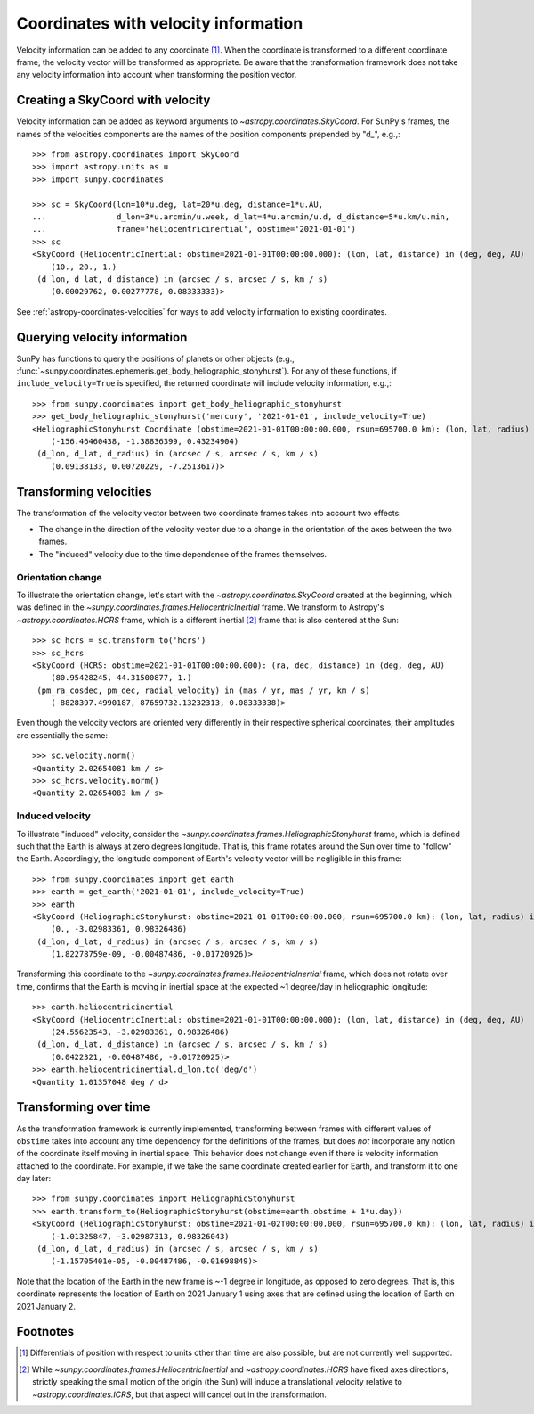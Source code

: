 .. _sunpy-coordinates-velocities:

Coordinates with velocity information
*************************************

Velocity information can be added to any coordinate [#differentials]_.
When the coordinate is transformed to a different coordinate frame, the velocity vector will be transformed as appropriate.
Be aware that the transformation framework does not take any velocity information into account when transforming the position vector.

Creating a SkyCoord with velocity
=================================
Velocity information can be added as keyword arguments to `~astropy.coordinates.SkyCoord`.
For SunPy's frames, the names of the velocities components are the names of the position components prepended by "d\_", e.g.,::

    >>> from astropy.coordinates import SkyCoord
    >>> import astropy.units as u
    >>> import sunpy.coordinates

    >>> sc = SkyCoord(lon=10*u.deg, lat=20*u.deg, distance=1*u.AU,
    ...               d_lon=3*u.arcmin/u.week, d_lat=4*u.arcmin/u.d, d_distance=5*u.km/u.min,
    ...               frame='heliocentricinertial', obstime='2021-01-01')
    >>> sc
    <SkyCoord (HeliocentricInertial: obstime=2021-01-01T00:00:00.000): (lon, lat, distance) in (deg, deg, AU)
        (10., 20., 1.)
     (d_lon, d_lat, d_distance) in (arcsec / s, arcsec / s, km / s)
        (0.00029762, 0.00277778, 0.08333333)>

See :ref:`astropy-coordinates-velocities` for ways to add velocity information to existing coordinates.

Querying velocity information
=============================
SunPy has functions to query the positions of planets or other objects (e.g., :func:`~sunpy.coordinates.ephemeris.get_body_heliographic_stonyhurst`).
For any of these functions, if ``include_velocity=True`` is specified, the returned coordinate will include velocity information, e.g.,::

    >>> from sunpy.coordinates import get_body_heliographic_stonyhurst
    >>> get_body_heliographic_stonyhurst('mercury', '2021-01-01', include_velocity=True)
    <HeliographicStonyhurst Coordinate (obstime=2021-01-01T00:00:00.000, rsun=695700.0 km): (lon, lat, radius) in (deg, deg, AU)
        (-156.46460438, -1.38836399, 0.43234904)
     (d_lon, d_lat, d_radius) in (arcsec / s, arcsec / s, km / s)
        (0.09138133, 0.00720229, -7.2513617)>

Transforming velocities
=======================
The transformation of the velocity vector between two coordinate frames takes into account two effects:

* The change in the direction of the velocity vector due to a change in the orientation of the axes between the two frames.
* The "induced" velocity due to the time dependence of the frames themselves.

Orientation change
------------------
To illustrate the orientation change, let's start with the `~astropy.coordinates.SkyCoord` created at the beginning, which was defined in the `~sunpy.coordinates.frames.HeliocentricInertial` frame.
We transform to Astropy's `~astropy.coordinates.HCRS` frame, which is a different inertial [#inertial]_ frame that is also centered at the Sun::

    >>> sc_hcrs = sc.transform_to('hcrs')
    >>> sc_hcrs
    <SkyCoord (HCRS: obstime=2021-01-01T00:00:00.000): (ra, dec, distance) in (deg, deg, AU)
        (80.95428245, 44.31500877, 1.)
     (pm_ra_cosdec, pm_dec, radial_velocity) in (mas / yr, mas / yr, km / s)
        (-8828397.4990187, 87659732.13232313, 0.08333338)>

Even though the velocity vectors are oriented very differently in their respective spherical coordinates, their amplitudes are essentially the same::

    >>> sc.velocity.norm()
    <Quantity 2.02654081 km / s>
    >>> sc_hcrs.velocity.norm()
    <Quantity 2.02654083 km / s>

Induced velocity
----------------
To illustrate "induced" velocity, consider the `~sunpy.coordinates.frames.HeliographicStonyhurst` frame, which is defined such that the Earth is always at zero degrees longitude.
That is, this frame rotates around the Sun over time to "follow" the Earth.
Accordingly, the longitude component of Earth's velocity vector will be negligible in this frame::

    >>> from sunpy.coordinates import get_earth
    >>> earth = get_earth('2021-01-01', include_velocity=True)
    >>> earth
    <SkyCoord (HeliographicStonyhurst: obstime=2021-01-01T00:00:00.000, rsun=695700.0 km): (lon, lat, radius) in (deg, deg, AU)
        (0., -3.02983361, 0.98326486)
     (d_lon, d_lat, d_radius) in (arcsec / s, arcsec / s, km / s)
        (1.82278759e-09, -0.00487486, -0.01720926)>

Transforming this coordinate to the `~sunpy.coordinates.frames.HeliocentricInertial` frame, which does not rotate over time, confirms that the Earth is moving in inertial space at the expected ~1 degree/day in heliographic longitude::

    >>> earth.heliocentricinertial
    <SkyCoord (HeliocentricInertial: obstime=2021-01-01T00:00:00.000): (lon, lat, distance) in (deg, deg, AU)
        (24.55623543, -3.02983361, 0.98326486)
     (d_lon, d_lat, d_distance) in (arcsec / s, arcsec / s, km / s)
        (0.0422321, -0.00487486, -0.01720925)>
    >>> earth.heliocentricinertial.d_lon.to('deg/d')
    <Quantity 1.01357048 deg / d>

Transforming over time
======================
As the transformation framework is currently implemented, transforming between frames with different values of ``obstime`` takes into account any time dependency for the definitions of the frames, but does *not* incorporate any notion of the coordinate itself moving in inertial space.
This behavior does not change even if there is velocity information attached to the coordinate.
For example, if we take the same coordinate created earlier for Earth, and transform it to one day later::

    >>> from sunpy.coordinates import HeliographicStonyhurst
    >>> earth.transform_to(HeliographicStonyhurst(obstime=earth.obstime + 1*u.day))
    <SkyCoord (HeliographicStonyhurst: obstime=2021-01-02T00:00:00.000, rsun=695700.0 km): (lon, lat, radius) in (deg, deg, AU)
        (-1.01325847, -3.02987313, 0.98326043)
     (d_lon, d_lat, d_radius) in (arcsec / s, arcsec / s, km / s)
        (-1.15705401e-05, -0.00487486, -0.01698849)>

Note that the location of the Earth in the new frame is ~-1 degree in longitude, as opposed to zero degrees.
That is, this coordinate represents the location of Earth on 2021 January 1 using axes that are defined using the location of Earth on 2021 January 2.

Footnotes
=========

.. [#differentials] Differentials of position with respect to units other than time are also possible, but are not currently well supported.
.. [#inertial] While `~sunpy.coordinates.frames.HeliocentricInertial` and `~astropy.coordinates.HCRS` have fixed axes directions, strictly speaking the small motion of the origin (the Sun) will induce a translational velocity relative to `~astropy.coordinates.ICRS`, but that aspect will cancel out in the transformation.
